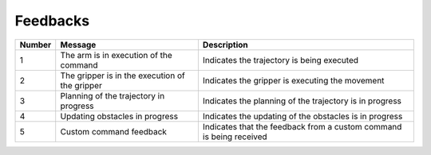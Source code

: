 .. _arms_feedbacks:

===================
Feedbacks
===================

.. raw:: html

    <hr/>

+-----------------------+-----------------------+-----------------------+
| Number                | Message               | Description           |
+=======================+=======================+=======================+
| 1                     | The arm is in         | Indicates the         |
|                       | execution of the      | trajectory is being   |
|                       | command               | executed              |
+-----------------------+-----------------------+-----------------------+
| 2                     | The gripper is in the | Indicates the gripper |
|                       | execution of the      | is executing the      |
|                       | gripper               | movement              |
+-----------------------+-----------------------+-----------------------+
| 3                     | Planning of the       | Indicates the         |
|                       | trajectory in         | planning of the       |
|                       | progress              | trajectory is in      |
|                       |                       | progress              |
+-----------------------+-----------------------+-----------------------+
| 4                     | Updating obstacles in | Indicates the         |
|                       | progress              | updating of the       |
|                       |                       | obstacles is in       |
|                       |                       | progress              |
+-----------------------+-----------------------+-----------------------+
| 5                     | Custom command        | Indicates that the    |
|                       | feedback              | feedback from a       |
|                       |                       | custom command is     |
|                       |                       | being received        |
+-----------------------+-----------------------+-----------------------+
